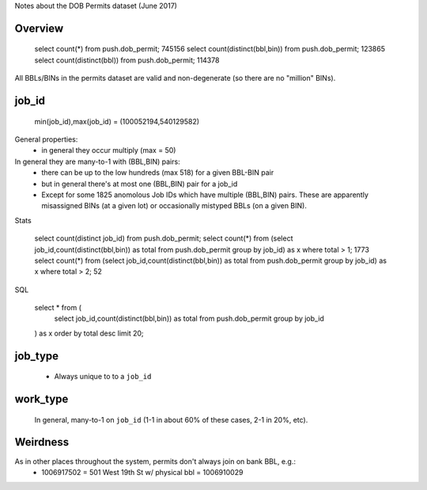 Notes about the DOB Permits dataset (June 2017)


Overview
--------

   select count(*) from push.dob_permit;                  745156
   select count(distinct(bbl,bin)) from push.dob_permit;  123865
   select count(distinct(bbl)) from push.dob_permit;      114378 

All BBLs/BINs in the permits dataset are valid and non-degenerate (so there are no "million" BINs).


job_id
------

    min(job_id),max(job_id) = (100052194,540129582)

General properties:
 - in general they occur multiply (max = 50)

In general they are many-to-1 with (BBL,BIN) pairs:
 - there can be up to the low hundreds (max 518) for a given BBL-BIN pair
 - but in general there's at most one (BBL,BIN) pair for a job_id 
 - Except for some 1825 anomolous Job IDs which have multiple (BBL,BIN) pairs.
   These are apparently misassigned BINs (at a given lot) or occasionally mistyped BBLs (on a given BIN).


Stats

   select count(distinct job_id) from push.dob_permit;
   select count(*) from (select job_id,count(distinct(bbl,bin)) as total from push.dob_permit group by job_id) as x where total > 1;  1773
   select count(*) from (select job_id,count(distinct(bbl,bin)) as total from push.dob_permit group by job_id) as x where total > 2;    52 


SQL

    select * from (
        select job_id,count(distinct(bbl,bin)) as total from push.dob_permit group by job_id
    ) as x order by total desc limit 20;



job_type
--------

  - Always unique to to a ``job_id``


work_type
---------

   In general, many-to-1 on ``job_id`` (1-1 in about 60% of these cases, 2-1 in 20%, etc). 



Weirdness
---------

As in other places throughout the system, permits don't always join on bank BBL, e.g.:
 - 1006917502 = 501 West 19th St w/ physical bbl = 1006910029 





